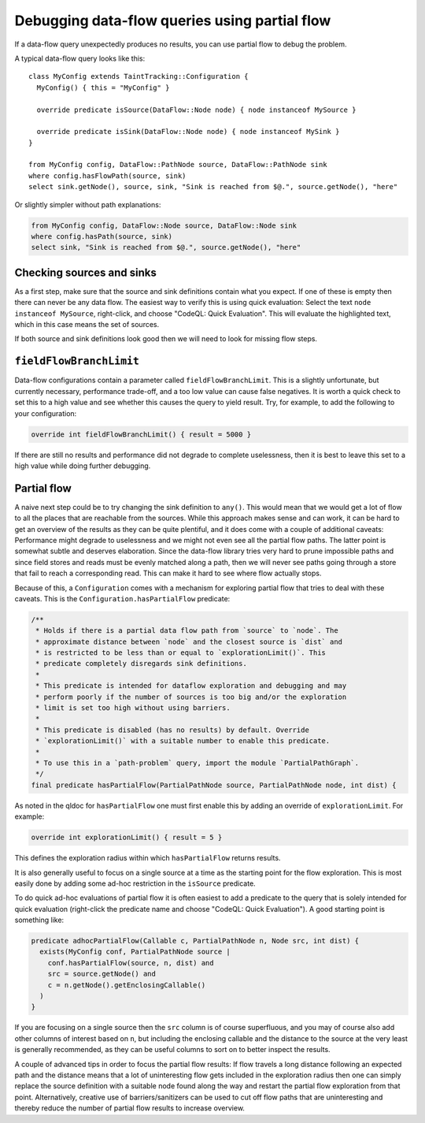 .. _debugging-data-flow-queries-using-partial-flow

Debugging data-flow queries using partial flow
==============================================

If a data-flow query unexpectedly produces no results, you can use partial flow to debug the problem.

A typical data-flow query looks like this:

.. code-block:: ql

::

    class MyConfig extends TaintTracking::Configuration {
      MyConfig() { this = "MyConfig" }

      override predicate isSource(DataFlow::Node node) { node instanceof MySource }

      override predicate isSink(DataFlow::Node node) { node instanceof MySink }
    }

    from MyConfig config, DataFlow::PathNode source, DataFlow::PathNode sink
    where config.hasFlowPath(source, sink)
    select sink.getNode(), source, sink, "Sink is reached from $@.", source.getNode(), "here"

Or slightly simpler without path explanations:

.. code-block:: ql

    from MyConfig config, DataFlow::Node source, DataFlow::Node sink
    where config.hasPath(source, sink)
    select sink, "Sink is reached from $@.", source.getNode(), "here"

Checking sources and sinks
--------------------------

As a first step, make sure that the source and sink definitions contain what you expect. If one of these is empty then there can never be any data flow. The easiest way to verify this is using quick evaluation: Select the text ``node instanceof MySource``, right-click, and choose "CodeQL: Quick Evaluation". This will evaluate the highlighted text, which in this case means the set of sources.

If both source and sink definitions look good then we will need to look for missing flow steps.

``fieldFlowBranchLimit``
------------------------

Data-flow configurations contain a parameter called ``fieldFlowBranchLimit``. This is a slightly unfortunate, but currently necessary, performance trade-off, and a too low value can cause false negatives. It is worth a quick check to set this to a high value and see whether this causes the query to yield result. Try, for example, to add the following to your configuration:

.. code-block:: ql

    override int fieldFlowBranchLimit() { result = 5000 }

If there are still no results and performance did not degrade to complete uselessness, then it is best to leave this set to a high value while doing further debugging.

Partial flow
------------

A naive next step could be to try changing the sink definition to ``any()``. This would mean that we would get a lot of flow to all the places that are reachable from the sources. While this approach makes sense and can work, it can be hard to get an overview of the results as they can be quite plentiful, and it does come with a couple of additional caveats: Performance might degrade to uselessness and we might not even see all the partial flow paths. The latter point is somewhat subtle and deserves elaboration. Since the data-flow library tries very hard to prune impossible paths and since field stores and reads must be evenly matched along a path, then we will never see paths going through a store that fail to reach a corresponding read. This can make it hard to see where flow actually stops.

Because of this, a ``Configuration`` comes with a mechanism for exploring partial flow that tries to deal with these caveats. This is the ``Configuration.hasPartialFlow`` predicate:

.. code-block:: ql

      /**
       * Holds if there is a partial data flow path from `source` to `node`. The
       * approximate distance between `node` and the closest source is `dist` and
       * is restricted to be less than or equal to `explorationLimit()`. This
       * predicate completely disregards sink definitions.
       *
       * This predicate is intended for dataflow exploration and debugging and may
       * perform poorly if the number of sources is too big and/or the exploration
       * limit is set too high without using barriers.
       *
       * This predicate is disabled (has no results) by default. Override
       * `explorationLimit()` with a suitable number to enable this predicate.
       *
       * To use this in a `path-problem` query, import the module `PartialPathGraph`.
       */
      final predicate hasPartialFlow(PartialPathNode source, PartialPathNode node, int dist) {

As noted in the qldoc for ``hasPartialFlow`` one must first enable this by adding an override of ``explorationLimit``. For example:

.. code-block:: ql

    override int explorationLimit() { result = 5 }

This defines the exploration radius within which ``hasPartialFlow`` returns results.

It is also generally useful to focus on a single source at a time as the starting point for the flow exploration. This is most easily done by adding some ad-hoc restriction in the ``isSource`` predicate.

To do quick ad-hoc evaluations of partial flow it is often easiest to add a predicate to the query that is solely intended for quick evaluation (right-click the predicate name and choose "CodeQL: Quick Evaluation"). A good starting point is something like:

.. code-block:: ql

    predicate adhocPartialFlow(Callable c, PartialPathNode n, Node src, int dist) {
      exists(MyConfig conf, PartialPathNode source |
        conf.hasPartialFlow(source, n, dist) and
        src = source.getNode() and
        c = n.getNode().getEnclosingCallable()
      )
    }

If you are focusing on a single source then the ``src`` column is of course superfluous, and you may of course also add other columns of interest based on ``n``, but including the enclosing callable and the distance to the source at the very least is generally recommended, as they can be useful columns to sort on to better inspect the results.

A couple of advanced tips in order to focus the partial flow results: If flow travels a long distance following an expected path and the distance means that a lot of uninteresting flow gets included in the exploration radius then one can simply replace the source definition with a suitable node found along the way and restart the partial flow exploration from that point. Alternatively, creative use of barriers/sanitizers can be used to cut off flow paths that are uninteresting and thereby reduce the number of partial flow results to increase overview.
